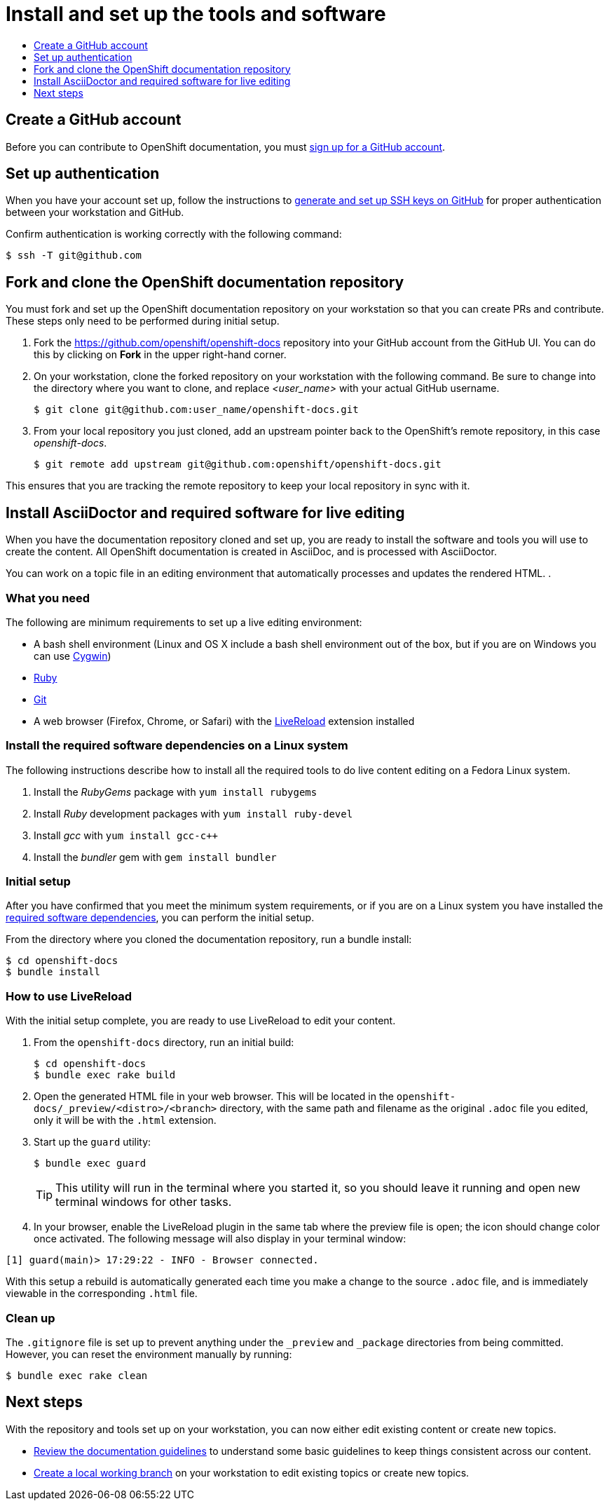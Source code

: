 = Install and set up the tools and software 
:icons:
:toc: macro
:toc-title:
:toclevels: 1
:linkattrs:
:description: How to set up and install the tools to contribute

toc::[]

== Create a GitHub account
Before you can contribute to OpenShift documentation, you must https://www.github.com/join[sign up for a GitHub account].

== Set up authentication
When you have your account set up, follow the instructions to https://help.github.com/articles/generating-ssh-keys/[generate and set up SSH keys on GitHub] for proper authentication between your workstation and GitHub.

Confirm authentication is working correctly with the following command:

----
$ ssh -T git@github.com
----

== Fork and clone the OpenShift documentation repository 
You must fork and set up the OpenShift documentation repository on your workstation so that you can create PRs and contribute. These steps only need to be performed during initial setup.

1. Fork the https://github.com/openshift/openshift-docs repository into your GitHub account from the GitHub UI. You can do this by clicking on *Fork* in the upper right-hand corner.

2. On your workstation, clone the forked repository on your workstation with the following command. Be sure to change into the directory where you want to clone, and replace _<user_name>_ with your actual GitHub username.
+
----
$ git clone git@github.com:user_name/openshift-docs.git
----

3. From your local repository you just cloned, add an upstream pointer back to the OpenShift's remote repository, in this case _openshift-docs_.
+
----
$ git remote add upstream git@github.com:openshift/openshift-docs.git
----

This ensures that you are tracking the remote repository to keep your local repository in sync with it.

== Install AsciiDoctor and required software for live editing
When you have the documentation repository cloned and set up, you are ready to install the software and tools you will use to create the content. All OpenShift documentation is created in AsciiDoc, and is processed with AsciiDoctor.

You can work on a topic file in an editing environment that automatically processes and updates the rendered HTML. .

=== What you need
The following are minimum requirements to set up a live editing environment:

* A bash shell environment (Linux and OS X include a bash shell environment out of the box, but if you are on Windows you can use http://cygwin.com/[Cygwin])
* https://www.ruby-lang.org/en/[Ruby]
* http://www.git-scm.com/[Git]
* A web browser (Firefox, Chrome, or Safari) with the http://livereload.com/[LiveReload] extension installed

=== Install the required software dependencies on a Linux system
The following instructions describe how to install all the required tools to do live content editing on a Fedora Linux system.

1. Install the _RubyGems_ package with `yum install rubygems`
2. Install _Ruby_ development packages with `yum install ruby-devel`
3. Install _gcc_ with `yum install gcc-c++`
4. Install the _bundler_ gem with `gem install bundler`

=== Initial setup
After you have confirmed that you meet the minimum system requirements, or if you are on a Linux system you have installed the link:#install-the-required-software-dependencies-on-a-linux-system[required software dependencies], you can perform the initial setup.

From the directory where you cloned the documentation repository, run a bundle install:

----
$ cd openshift-docs
$ bundle install
----

=== How to use LiveReload
With the initial setup complete, you are ready to use LiveReload to edit your content.

1. From the `openshift-docs` directory, run an initial build:
+
----
$ cd openshift-docs
$ bundle exec rake build
----
2. Open the generated HTML file in your web browser. This will be located in the `openshift-docs/_preview/<distro>/<branch>` directory, with the same path and filename as the original `.adoc` file you edited, only it will be with the `.html` extension.
3. Start up the `guard` utility:
+
----
$ bundle exec guard
----
+
[TIP]
This utility will run in the terminal where you started it, so you should leave it running and open new terminal windows for other tasks.

4. In your browser, enable the LiveReload plugin in the same tab where the preview file is open; the icon should change color once activated. The following message will also display in your terminal window:

----
[1] guard(main)> 17:29:22 - INFO - Browser connected.
----

With this setup a rebuild is automatically generated each time you make a change to the source `.adoc` file, and is immediately viewable in the corresponding `.html` file.

=== Clean up
The `.gitignore` file is set up to prevent anything under the `_preview` and `_package` directories from being committed. However, you can reset the environment manually by running:

----
$ bundle exec rake clean
----

== Next steps
With the repository and tools set up on your workstation, you can now either edit existing content or create new topics.

* link:doc_guidelines.adoc[Review the documentation guidelines] to understand some basic guidelines to keep things consistent across our content.
* link:create_or_edit_content.adoc[Create a local working branch] on your workstation to edit existing topics or create new topics.



